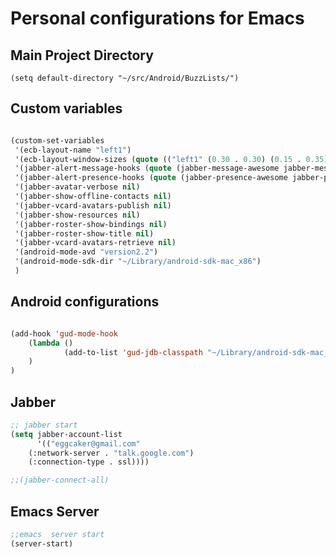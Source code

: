 * Personal configurations for Emacs 

** Main Project Directory 

#+begin_src eamcs-lisp
(setq default-directory "~/src/Android/BuzzLists/")
#+end_src

** Custom variables 
#+begin_src emacs-lisp

(custom-set-variables
 '(ecb-layout-name "left1")
 '(ecb-layout-window-sizes (quote (("left1" (0.30 . 0.30) (0.15 . 0.35) (0.15 . 0.35) (0.30 . 0.35)))))
 '(jabber-alert-message-hooks (quote (jabber-message-awesome jabber-message-echo jabber-message-scroll)))
 '(jabber-alert-presence-hooks (quote (jabber-presence-awesome jabber-presence-echo)))
 '(jabber-avatar-verbose nil)
 '(jabber-show-offline-contacts nil)
 '(jabber-vcard-avatars-publish nil)
 '(jabber-show-resources nil)
 '(jabber-roster-show-bindings nil)
 '(jabber-roster-show-title nil)
 '(jabber-vcard-avatars-retrieve nil)
 '(android-mode-avd "version2.2")
 '(android-mode-sdk-dir "~/Library/android-sdk-mac_x86")
 )
#+end_src

** Android configurations
#+begin_src emacs-lisp

(add-hook 'gud-mode-hook
    (lambda ()
            (add-to-list 'gud-jdb-classpath "~/Library/android-sdk-mac_x86/platforms/android-8/android.jar ")
    )
)
#+end_src

** Jabber
#+begin_src emacs-lisp
;; jabber start 
(setq jabber-account-list
      '(("eggcaker@gmail.com" 
    (:network-server . "talk.google.com")
    (:connection-type . ssl))))

;;(jabber-connect-all)
#+end_src

** Emacs Server 

#+begin_src emacs-lisp
;;emacs  server start
(server-start)
#+end_src

